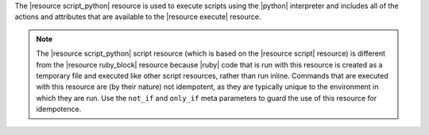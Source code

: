 .. The contents of this file are included in multiple topics.
.. This file should not be changed in a way that hinders its ability to appear in multiple documentation sets.

The |resource script_python| resource is used to execute scripts using the |python| interpreter and includes all of the actions and attributes that are available to the |resource execute| resource.

.. note:: The |resource script_python| script resource (which is based on the |resource script| resource) is different from the |resource ruby_block| resource because |ruby| code that is run with this resource is created as a temporary file and executed like other script resources, rather than run inline. Commands that are executed with this resource are (by their nature) not idempotent, as they are typically unique to the environment in which they are run. Use the ``not_if`` and ``only_if`` meta parameters to guard the use of this resource for idempotence.

